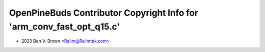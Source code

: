 ======================================================================
OpenPineBuds Contributor Copyright Info for 'arm_conv_fast_opt_q15.c'
======================================================================

* 2023 Ben V. Brown <Ralim@Ralimtek.com>
